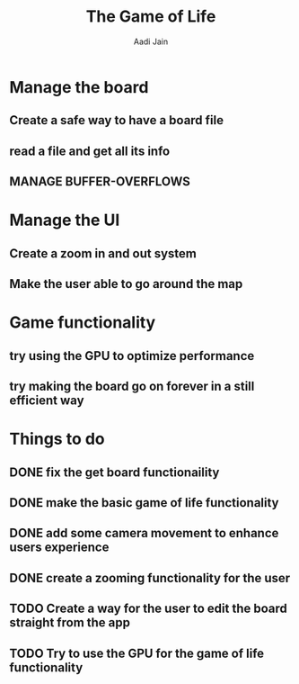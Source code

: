 #+TITLE: The Game of Life
#+DESCRIPTION: An org document to show what to do
#+Author: Aadi Jain

* Manage the board
** Create a safe way to have a board file
** read a file and get all its info
** MANAGE BUFFER-OVERFLOWS
* Manage the UI
** Create a zoom in and out system
** Make the user able to go around the map
* Game functionality
** try using the GPU to optimize performance
** try making the board go on forever in a still efficient way
* Things to do
** DONE fix the get board functionaility
** DONE make the basic game of life functionality
** DONE add some camera movement to enhance users experience
** DONE create a zooming functionality for the user
** TODO Create a way for the user to edit the board straight from the app
** TODO Try to use the GPU for the game of life functionality
